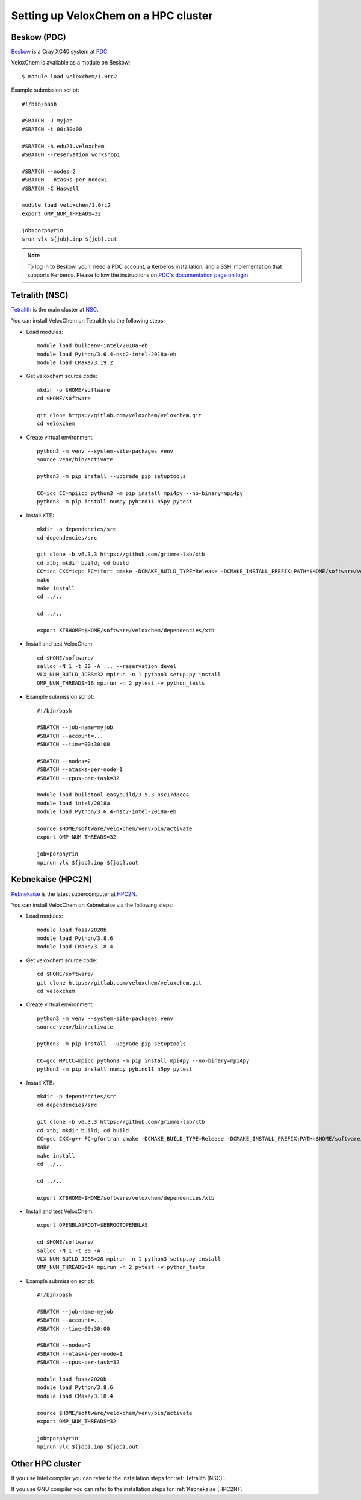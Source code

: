 .. _hpc-setup:


Setting up VeloxChem on a HPC cluster
=====================================

.. objectives::

   - Learn how to download and compile VeloxChem on your HPC cluster.


.. keypoints::

   - Make sure the Python dependencies are in a virtual environment.


Beskow (PDC)
^^^^^^^^^^^^

`Beskow <https://www.pdc.kth.se/hpc-services/computing-systems/beskow-1.737436>`_
is a Cray XC40 system at `PDC <https://www.pdc.kth.se/>`_.

VeloxChem is available as a module on Beskow::

  $ module load veloxchem/1.0rc2

Example submission script::

  #!/bin/bash

  #SBATCH -J myjob
  #SBATCH -t 00:30:00

  #SBATCH -A edu21.veloxchem
  #SBATCH --reservation workshop1

  #SBATCH --nodes=2
  #SBATCH --ntasks-per-node=1
  #SBATCH -C Haswell

  module load veloxchem/1.0rc2
  export OMP_NUM_THREADS=32

  job=porphyrin
  srun vlx ${job}.inp ${job}.out

.. note::

   To log in to Beskow, you'll need a PDC account, a Kerberos installation, and
   a SSH implementation that supports Kerberos. Please follow the instructions
   on `PDC's documentation page on login
   <https://www.pdc.kth.se/support/documents/login/login.html>`_


.. _Tetralith (NSC):

Tetralith (NSC)
^^^^^^^^^^^^^^^

`Tetralith <https://www.nsc.liu.se/systems/tetralith/>`_ is the main cluster at
`NSC <https://www.nsc.liu.se/>`_.

You can install VeloxChem on Tetralith via the following steps:

- Load modules::

    module load buildenv-intel/2018a-eb
    module load Python/3.6.4-nsc2-intel-2018a-eb
    module load CMake/3.19.2

- Get veloxchem source code::

    mkdir -p $HOME/software
    cd $HOME/software

    git clone https://gitlab.com/veloxchem/veloxchem.git
    cd veloxchem

- Create virtual environment::

    python3 -m venv --system-site-packages venv
    source venv/bin/activate

    python3 -m pip install --upgrade pip setuptools

    CC=icc CC=mpiicc python3 -m pip install mpi4py --no-binary=mpi4py
    python3 -m pip install numpy pybind11 h5py pytest

- Install XTB::

    mkdir -p dependencies/src
    cd dependencies/src

    git clone -b v6.3.3 https://github.com/grimme-lab/xtb
    cd xtb; mkdir build; cd build
    CC=icc CXX=icpc FC=ifort cmake -DCMAKE_BUILD_TYPE=Release -DCMAKE_INSTALL_PREFIX:PATH=$HOME/software/veloxchem/dependencies/xtb ..
    make
    make install
    cd ../..

    cd ../..

    export XTBHOME=$HOME/software/veloxchem/dependencies/xtb

- Install and test VeloxChem::

    cd $HOME/software/
    salloc -N 1 -t 30 -A ... --reservation devel
    VLX_NUM_BUILD_JOBS=32 mpirun -n 1 python3 setup.py install
    OMP_NUM_THREADS=16 mpirun -n 2 pytest -v python_tests

- Example submission script::

    #!/bin/bash

    #SBATCH --job-name=myjob
    #SBATCH --account=...
    #SBATCH --time=00:30:00

    #SBATCH --nodes=2
    #SBATCH --ntasks-per-node=1
    #SBATCH --cpus-per-task=32

    module load buildtool-easybuild/3.5.3-nsc17d8ce4
    module load intel/2018a
    module load Python/3.6.4-nsc2-intel-2018a-eb

    source $HOME/software/veloxchem/venv/bin/activate
    export OMP_NUM_THREADS=32

    job=porphyrin
    mpirun vlx ${job}.inp ${job}.out


.. _Kebnekaise (HPC2N):

Kebnekaise (HPC2N)
^^^^^^^^^^^^^^^^^^

`Kebnekaise <https://www.hpc2n.umu.se/resources/hardware/kebnekaise>`_ is the
latest supercomputer at `HPC2N <https://www.hpc2n.umu.se/>`_.

You can install VeloxChem on Kebnekaise via the following steps:

- Load modules::

    module load foss/2020b
    module load Python/3.8.6
    module load CMake/3.18.4

- Get veloxchem source code::

    cd $HOME/software/
    git clone https://gitlab.com/veloxchem/veloxchem.git
    cd veloxchem

- Create virtual environment::

    python3 -m venv --system-site-packages venv
    source venv/bin/activate

    python3 -m pip install --upgrade pip setuptools

    CC=gcc MPICC=mpicc python3 -m pip install mpi4py --no-binary=mpi4py
    python3 -m pip install numpy pybind11 h5py pytest

- Install XTB::

    mkdir -p dependencies/src
    cd dependencies/src

    git clone -b v6.3.3 https://github.com/grimme-lab/xtb
    cd xtb; mkdir build; cd build
    CC=gcc CXX=g++ FC=gfortran cmake -DCMAKE_BUILD_TYPE=Release -DCMAKE_INSTALL_PREFIX:PATH=$HOME/software/veloxchem/dependencies/xtb ..
    make
    make install
    cd ../..

    cd ../..

    export XTBHOME=$HOME/software/veloxchem/dependencies/xtb

- Install and test VeloxChem::

    export OPENBLASROOT=$EBROOTOPENBLAS

    cd $HOME/software/
    salloc -N 1 -t 30 -A ...
    VLX_NUM_BUILD_JOBS=28 mpirun -n 1 python3 setup.py install
    OMP_NUM_THREADS=14 mpirun -n 2 pytest -v python_tests

- Example submission script::

    #!/bin/bash

    #SBATCH --job-name=myjob
    #SBATCH --account=...
    #SBATCH --time=00:30:00

    #SBATCH --nodes=2
    #SBATCH --ntasks-per-node=1
    #SBATCH --cpus-per-task=32

    module load foss/2020b
    module load Python/3.8.6
    module load CMake/3.18.4

    source $HOME/software/veloxchem/venv/bin/activate
    export OMP_NUM_THREADS=32

    job=porphyrin
    mpirun vlx ${job}.inp ${job}.out


Other HPC cluster
^^^^^^^^^^^^^^^^^

If you use Intel compiler you can refer to the installation steps for :ref:`Tetralith (NSC)`.

If you use GNU compiler you can refer to the installation steps for :ref:`Kebnekaise (HPC2N)`.
